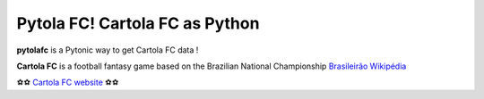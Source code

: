 Pytola FC! Cartola FC as Python
=====================================

.. image:: https://img.shields.io/badge/python-3.4+-blue.svg?style=flat
    :alt: Python version
    
\

**pytolafc** is a Pytonic way to get Cartola FC data ! 

**Cartola FC** is a football fantasy game based on the Brazilian National Championship `Brasileirão Wikipédia <https://pt.wikipedia.org/wiki/Campeonato_Brasileiro_de_Futebol>`_ 
 
⚽⚽ `Cartola FC website <https://ge.globo.com/cartola-fc/>`_ ⚽⚽ 
